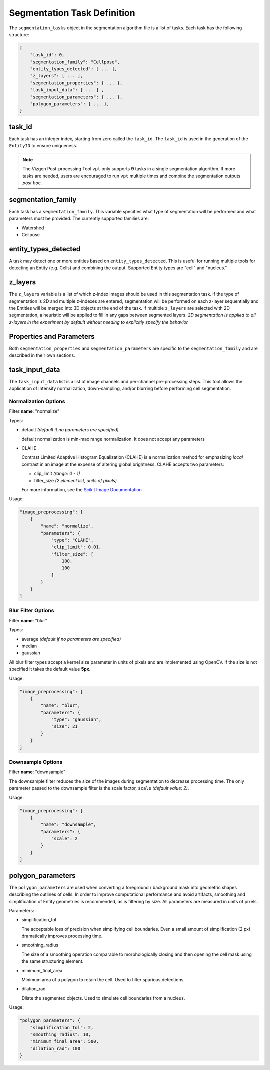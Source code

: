 .. _Segmentation Task Definition:

Segmentation Task Definition
=========================================================

The ``segmentation_tasks`` object in the segmentation algorithm file is a list of tasks. Each task has the following structure:

.. code-block:: javascript
    
    {
        "task_id": 0,
        "segmentation_family": "Cellpose",
        "entity_types_detected": [ ... ],
        "z_layers": [ ... ],
        "segmentation_properties": { ... },
        "task_input_data": [ ... ] ,
        "segmentation_parameters": { ... },
        "polygon_parameters": { ... },
    }

task_id
---------------------------

Each task has an integer index, starting from zero called the ``task_id``. The ``task_id`` is used in the generation of the 
``EntityID`` to ensure uniqueness.

.. note::
    The Vizgen Post-processing Tool ``vpt`` only supports **9** tasks in a single segmentation algorithm. If more tasks are 
    needed, users are encouraged to run ``vpt`` multiple times and combine the segmentation outputs *post hoc*.

segmentation_family
---------------------------

Each task has a ``segmentation_family``. This variable specifies what type of segmentation will be performed and what 
parameters must be provided. The currently supported families are:

* Watershed 
* Cellpose

entity_types_detected
---------------------------
  
A task may detect one or more entities based on ``entity_types_detected``. This is useful for running multiple tools for 
detecting an Entity (e.g. Cells) and combining the output. Supported Entity types are "cell" and "nucleus."

z_layers
---------------------------

The ``z_layers`` variable is a list of which z-index images should be used in this segmentation task. If the type of 
segmentation is 2D and multiple z-indexes are entered, segmentation will be performed on each z-layer sequentially and the 
Entities will be merged into 3D objects at the end of the task. If multiple ``z_layers`` are selected with 2D segmentation, a 
heuristic will be applied to fill in any gaps between segmented layers. *2D segmentation is applied to all z-layers in the 
experiment by default without needing to explicitly specify the behavior.*

Properties and Parameters
---------------------------

Both ``segmentation_properties`` and ``segmentation_parameters`` are specific to the ``segmentation_family`` and are described 
in their own sections.

task_input_data
---------------------------

The ``task_input_data`` list is a list of image channels and per-channel pre-processing steps. This tool allows the 
application of intensity normalization, down-sampling, and/or blurring before performing cell segmentation.

Normalization Options
^^^^^^^^^^^^^^^^^^^^^^^^^^^^
Filter **name**: "normalize"

Types:

* default *(default if no parameters are specified)* 
  
  default normalization is min-max range normalization. It does not accept any parameters

* CLAHE
  
  Contrast Limited Adaptive Histogram Equalization (CLAHE) is a normalization method for emphasizing *local* contrast in an 
  image at the expense of altering global brightness. CLAHE accepts two parameters:
  
  - clip_limit *(range: 0 - 1)*
  - filter_size *(2 element list, units of pixels)*
  
  For more information, see the `Scikit Image Documentation`_ 

.. _Scikit Image Documentation: https://scikit-image.org/docs/stable/api/skimage.exposure.html#skimage.exposure.equalize_adapthist

Usage:

.. code-block:: javascript

    "image_preprocessing": [
        {
            "name": "normalize",
            "parameters": {
                "type": "CLAHE",
                "clip_limit": 0.01,
                "filter_size": [
                    100,
                    100
                ]
            }
        }
    ]


Blur Filter Options
^^^^^^^^^^^^^^^^^^^^^^^^^^^^
Filter **name**: "blur"

Types:

* average *(default if no parameters are specified)*
* median
* gaussian

All blur filter types accept a kernel size parameter in units of pixels and are implemented using OpenCV. If the size is
not specified it takes the default value **5px**. 

Usage:

.. code-block:: javascript

    "image_preprocessing": [
        {
            "name": "blur",
            "parameters": {
                "type": "gaussian",
                "size": 21
            }
        }
    ]

Downsample Options
^^^^^^^^^^^^^^^^^^^^^^^^^^^^
Filter **name**: "downsample"

The downsample filter reduces the size of the images during segmentation to decrease processing time. The only parameter 
passed to the downsample filter is the scale factor, ``scale`` *(default value: 2)*.

Usage:

.. code-block:: javascript

    "image_preprocessing": [
        {
            "name": "downsample",
            "parameters": {
                "scale": 2
            }
        }
    ]

polygon_parameters
---------------------------

The ``polygon_parameters`` are used when converting a foreground / background mask into geometric
shapes describing the outlines of cells. In order to improve computational performance and avoid 
artifacts, smoothing and simplification of Entity geometries is recommended, as is filtering by 
size. All parameters are measured in units of pixels.

Parameters:

* simplification_tol
  
  The acceptable loss of precision when simplifying cell boundaries. Even a small amount of simplification (2 px) dramatically 
  improves processing time.

* smoothing_radius
  
  The size of a smoothing operation comparable to morphologically closing and then opening the cell mask using the same 
  structuring element.

* minimum_final_area
  
  Minimum area of a polygon to retain the cell. Used to filter spurious detections.

* dilation_rad
  
  Dilate the segmented objects. Used to simulate cell boundaries from a nucleus.


Usage:

.. code-block:: javascript

    "polygon_parameters": {
        "simplification_tol": 2,
        "smoothing_radius": 10,
        "minimum_final_area": 500,
        "dilation_rad": 100
    }
